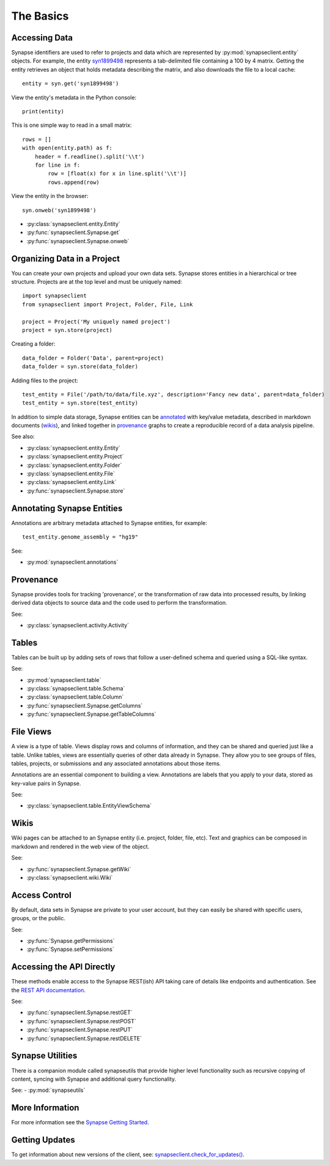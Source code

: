 **********
The Basics
**********


Accessing Data
==============

Synapse identifiers are used to refer to projects and data which are represented by :py:mod:`synapseclient.entity`
objects. For example, the entity `syn1899498 <https://www.synapse.org/#!Synapse:syn1899498>`_ represents a tab-delimited
file containing a 100 by 4 matrix. Getting the entity retrieves an object that holds metadata describing the matrix,
and also downloads the file to a local cache::

    entity = syn.get('syn1899498')

View the entity's metadata in the Python console::

    print(entity)

This is one simple way to read in a small matrix::

    rows = []
    with open(entity.path) as f:
        header = f.readline().split('\\t')
        for line in f:
            row = [float(x) for x in line.split('\\t')]
            rows.append(row)

View the entity in the browser::

    syn.onweb('syn1899498')

- :py:class:`synapseclient.entity.Entity`
- :py:func:`synapseclient.Synapse.get`
- :py:func:`synapseclient.Synapse.onweb`


Organizing Data in a Project
============================

You can create your own projects and upload your own data sets. Synapse stores entities in a hierarchical or tree
structure. Projects are at the top level and must be uniquely named::

    import synapseclient
    from synapseclient import Project, Folder, File, Link

    project = Project('My uniquely named project')
    project = syn.store(project)

Creating a folder::

    data_folder = Folder('Data', parent=project)
    data_folder = syn.store(data_folder)

Adding files to the project::

    test_entity = File('/path/to/data/file.xyz', description='Fancy new data', parent=data_folder)
    test_entity = syn.store(test_entity)

In addition to simple data storage, Synapse entities can be `annotated <#annotating-synapse-entities>`_ with key/value
metadata, described in markdown documents (wikis_), and linked together in provenance_ graphs to create a reproducible
record of a data analysis pipeline.

See also:

- :py:class:`synapseclient.entity.Entity`
- :py:class:`synapseclient.entity.Project`
- :py:class:`synapseclient.entity.Folder`
- :py:class:`synapseclient.entity.File`
- :py:class:`synapseclient.entity.Link`
- :py:func:`synapseclient.Synapse.store`

Annotating Synapse Entities
===========================

Annotations are arbitrary metadata attached to Synapse entities, for example::

    test_entity.genome_assembly = "hg19"

See:

- :py:mod:`synapseclient.annotations`

Provenance
==========

Synapse provides tools for tracking 'provenance', or the transformation of raw data into processed results, by linking
derived data objects to source data and the code used to perform the transformation.

See:

- :py:class:`synapseclient.activity.Activity`

Tables
======

Tables can be built up by adding sets of rows that follow a user-defined schema and queried using a SQL-like syntax.

See:

- :py:mod:`synapseclient.table`
- :py:class:`synapseclient.table.Schema`
- :py:class:`synapseclient.table.Column`
- :py:func:`synapseclient.Synapse.getColumns`
- :py:func:`synapseclient.Synapse.getTableColumns`

File Views
==========

A view is a type of table. Views display rows and columns of information, and they can be
shared and queried just like a table. Unlike tables, views are essentially queries of
other data already in Synapse. They allow you to see groups of files, tables, projects, or submissions and any associated annotations about those items.

Annotations are an essential component to building a view. Annotations are labels
that you apply to your data, stored as key-value pairs in Synapse.

See:

- :py:class:`synapseclient.table.EntityViewSchema`


Wikis
=====

Wiki pages can be attached to an Synapse entity (i.e. project, folder, file, etc). Text and graphics can be composed in
markdown and rendered in the web view of the object.

See:

- :py:func:`synapseclient.Synapse.getWiki`
- :py:class:`synapseclient.wiki.Wiki`


Access Control
==============

By default, data sets in Synapse are private to your user account, but they can easily be shared with specific users,
groups, or the public.

See:

- :py:func:`Synapse.getPermissions`
- :py:func:`Synapse.setPermissions`

Accessing the API Directly
==========================

These methods enable access to the Synapse REST(ish) API taking care of details like endpoints and authentication.
See the `REST API documentation <https://rest-docs.synapse.org/rest/>`_.

See:

- :py:func:`synapseclient.Synapse.restGET`
- :py:func:`synapseclient.Synapse.restPOST`
- :py:func:`synapseclient.Synapse.restPUT`
- :py:func:`synapseclient.Synapse.restDELETE`


Synapse Utilities
=================

There is a companion module called synapseutils that provide higher level functionality such as recursive copying of
content, syncing with Synapse and additional query functionality.

See:
- :py:mod:`synapseutils`

More Information
================

For more information see the `Synapse Getting Started <https://help.synapse.org/docs/Getting-Started.2055471150.html>`_.

Getting Updates
===============

To get information about new versions of the client, see:
`synapseclient.check_for_updates() <Versions.html#synapseclient.version_check.check_for_updates>`_.
